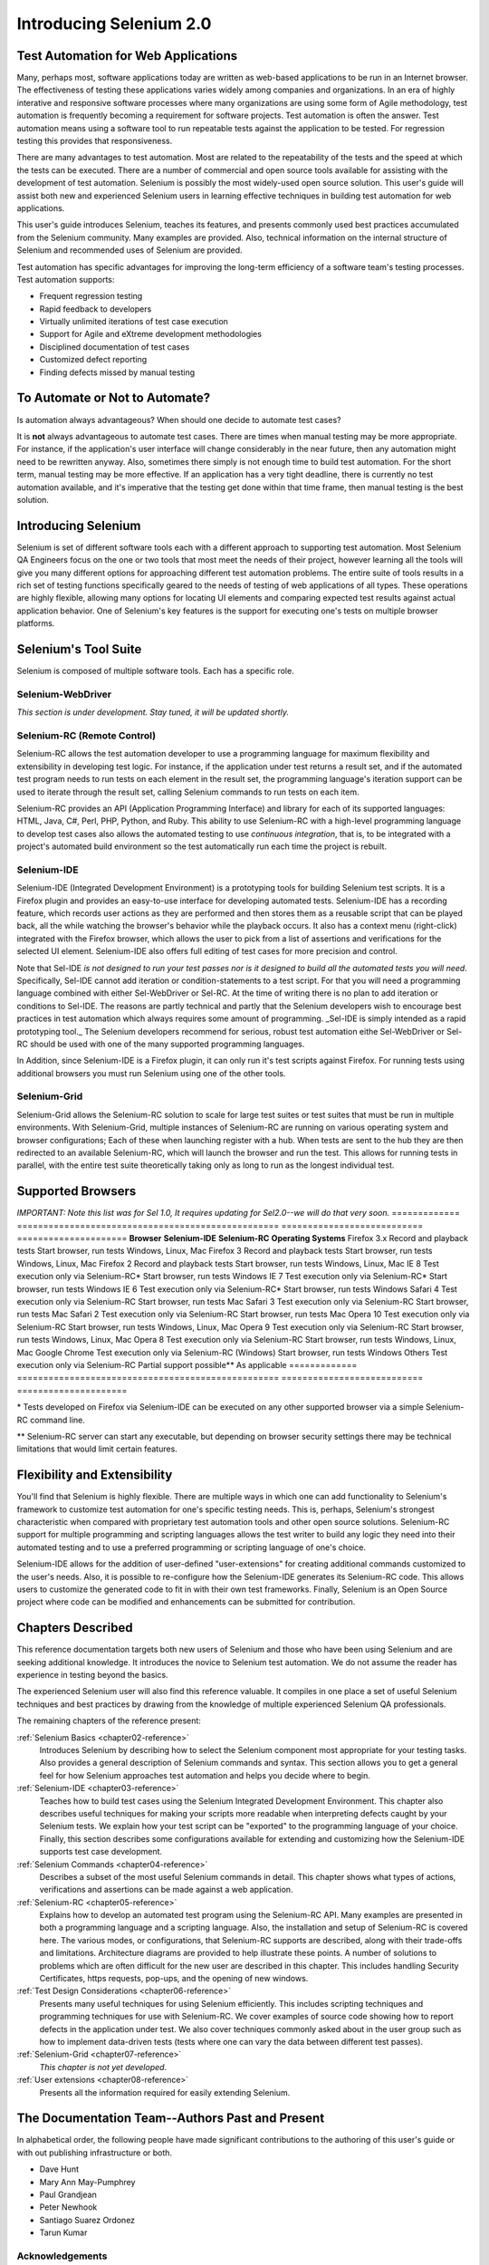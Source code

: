 Introducing Selenium 2.0
========================

.. _chapter01-reference:

Test Automation for Web Applications
------------------------------------
Many, perhaps most, software applications today are written as web-based 
applications to be run in an Internet browser. The  
effectiveness of testing these applications varies widely among companies and 
organizations. In an era of highly interative and responsive software processes
where many organizations are using some form of Agile methodology, test automation
is frequently becoming a requirement for software projects.  Test automation is often the answer. Test automation means using a software tool to 
run repeatable tests against the application to be tested.  For regression testing
this provides that responsiveness.
  
There are many advantages to test automation. Most are related to 
the repeatability of the tests and the speed at which the tests can be executed.
There are a number of commercial and open source tools available for assisting
with the development of test automation. Selenium is possibly the most 
widely-used open source solution. This user's guide will assist both new and 
experienced Selenium users in learning effective techniques in building 
test automation for web applications. 

This user's guide introduces Selenium, teaches its features, and 
presents commonly used best practices accumulated from the Selenium 
community. Many examples are provided. Also, technical information on the 
internal structure of Selenium and recommended uses of Selenium are provided.

Test automation has specific advantages for 
improving the long-term efficiency of a software team's testing processes. 
Test automation supports:

* Frequent regression testing 
* Rapid feedback to developers
* Virtually unlimited iterations of test case execution 
* Support for Agile and eXtreme development methodologies 
* Disciplined documentation of test cases
* Customized defect reporting
* Finding defects missed by manual testing

To Automate or Not to Automate?
------------------------------------------------------
Is automation always advantageous? When should one decide to automate
test cases? 

It is **not** always advantageous to automate test cases. There are 
times when manual testing may be more appropriate. For instance, if the 
application's user interface will change considerably in the near future, 
then any automation might need to be rewritten anyway. Also, sometimes there simply 
is not enough time to build test automation. For the short term, manual testing 
may be more effective. If an application has a very tight deadline, there is 
currently no test automation available, and it's imperative that the testing 
get done within that time frame, then manual testing is the best solution.  

Introducing Selenium 
--------------------
Selenium is set of different software tools each with a different approach
to supporting test automation. Most Selenium QA Engineers focus on the one 
or two tools that most meet the needs of their project, however learning all
the tools will give you many different options for approaching different 
test automation problems.
The entire suite of tools results in a rich set of 
testing functions specifically geared to the needs of testing of web 
applications of all types. These operations are highly flexible, allowing many options for 
locating UI elements and comparing expected test results against actual 
application behavior. One of Selenium's key features is the support for executing one's tests on
multiple browser platforms.  

Selenium's Tool Suite
---------------------
Selenium is composed of multiple software tools. Each  has a specific role. 

Selenium-WebDriver
~~~~~~~~~~~~~~~~~~
*This section is under development. Stay tuned, it will be updated shortly.*

Selenium-RC (Remote Control)
~~~~~~~~~~~~~~~~~~~~~~~~~~~~
Selenium-RC allows the test 
automation developer to use a programming language for maximum flexibility and
extensibility in developing test logic. For instance, if the application under
test returns a result set, and if the automated test program needs to run tests
on each element in the result set, the programming language's iteration support
can be used to iterate through the result set, calling Selenium commands to run
tests on each item. 

Selenium-RC provides an API (Application Programming Interface)
and library for each of its supported languages:
HTML, Java, C#, Perl, PHP, Python, and Ruby.
This ability to use Selenium-RC with a high-level programming language
to develop test cases also allows the 
automated testing to use *continuous integration*, that is, to be integrated with a project's automated build 
environment so the test automatically run each time the project is rebuilt. 

Selenium-IDE
~~~~~~~~~~~~
Selenium-IDE (Integrated Development Environment) is a prototyping tools 
for building Selenium 
test scripts. It is a Firefox plugin and provides an easy-to-use 
interface for developing automated tests. Selenium-IDE has a recording feature, 
which records user 
actions as they are performed and then stores them as a reusable script that can be played back, 
all the while watching the browser's behavior while the playback occurs. 
It also has a context menu (right-click) integrated with the Firefox browser, 
which allows the user to pick from a list of assertions and verifications for 
the selected UI element. Selenium-IDE also offers full editing of test cases for 
more precision and control. 

Note that Sel-IDE *is not designed to run your test passes nor is it designed to build all 
the automated tests you will need*. Specifically, Sel-IDE cannot add iteration or condition-statements 
to a test script.  For that you will need a programming language
combined with either Sel-WebDriver or Sel-RC. At the time of writing there is no plan to add
iteration or conditions to Sel-IDE.  The reasons are partly technical and partly that the 
Selenium developers wish to encourage best practices in test automation which always requires
some amount of programming.  _Sel-IDE is simply intended as a rapid prototyping
tool._  The Selenium developers recommend for serious, robust test automation eithe Sel-WebDriver or
Sel-RC should be used with one of the many supported programming languages.

In Addition, since Selenium-IDE is a Firefox plugin, it can only run it's test scripts
against Firefox.  For running tests using additional browsers you must run Selenium using
one of the other tools.


Selenium-Grid 
~~~~~~~~~~~~~~
Selenium-Grid allows the Selenium-RC solution to scale for large test suites 
or test suites that must be run in multiple environments. With Selenium-Grid, 
multiple instances of Selenium-RC are running on various operating system and 
browser configurations;  Each of these when launching register with a hub. 
When tests are sent to the hub they are then redirected to an available 
Selenium-RC, which will launch the browser and run the test. This allows for 
running tests in parallel, with the entire test suite theoretically taking 
only as long to run as the longest individual test.
 
  
Supported Browsers
------------------

*IMPORTANT:  Note this list was for Sel 1.0, It requires updating for Sel2.0--we will do that very soon.*
=============  ==================================================  ===========================  =====================
**Browser**    **Selenium-IDE**                                    **Selenium-RC**              **Operating Systems**
Firefox 3.x    Record and playback tests                           Start browser, run tests     Windows, Linux, Mac
Firefox 3      Record and playback tests                           Start browser, run tests     Windows, Linux, Mac
Firefox 2      Record and playback tests                           Start browser, run tests     Windows, Linux, Mac
IE 8           Test execution only via Selenium-RC*                Start browser, run tests     Windows
IE 7           Test execution only via Selenium-RC*                Start browser, run tests     Windows
IE 6           Test execution only via Selenium-RC*                Start browser, run tests     Windows
Safari 4       Test execution only via Selenium-RC                 Start browser, run tests     Mac
Safari 3       Test execution only via Selenium-RC                 Start browser, run tests     Mac
Safari 2       Test execution only via Selenium-RC                 Start browser, run tests     Mac
Opera 10       Test execution only via Selenium-RC                 Start browser, run tests     Windows, Linux, Mac
Opera 9        Test execution only via Selenium-RC                 Start browser, run tests     Windows, Linux, Mac
Opera 8        Test execution only via Selenium-RC                 Start browser, run tests     Windows, Linux, Mac 
Google Chrome  Test execution only via Selenium-RC (Windows)       Start browser, run tests     Windows
Others         Test execution only via Selenium-RC                 Partial support possible**   As applicable 
=============  ==================================================  ===========================  =====================

\* Tests developed on Firefox via Selenium-IDE can be executed on any other 
supported browser via a simple Selenium-RC command line.

** Selenium-RC server can start any executable, but depending on 
browser security settings there may be technical limitations that would limit
certain features.

.. Santi: Should we include Selenium Core in this list???
   How about chrome and mock?? I've noticed they have a browser mod on RC and
   are not included in this list 

.. TODO: Refine this list.
  
Flexibility and Extensibility
------------------------------
You'll find that Selenium is highly flexible.  There are multiple ways in which
one can add functionality to Selenium's framework to customize test 
automation for one's specific testing needs. This is, perhaps, Selenium's 
strongest characteristic when compared with proprietary test automation tools
and other open source solutions. Selenium-RC support for multiple programming
and scripting languages allows the test writer to build any logic they need
into their automated testing and to use a preferred programming or scripting
language of one's choice. 
  
Selenium-IDE allows for the addition of user-defined "user-extensions" for 
creating additional commands customized to the user's needs. Also, it is 
possible to re-configure how the Selenium-IDE generates its Selenium-RC code.
This allows users to customize the generated code to fit in with their
own test frameworks. Finally, Selenium is an Open Source project where 
code can be modified and enhancements can be submitted for contribution.

Chapters Described
------------------
This reference documentation targets both new users of Selenium and those who 
have been using Selenium and are seeking additional knowledge. It introduces 
the novice to Selenium test automation. We do not assume the reader has 
experience in testing beyond the basics.  

The experienced Selenium user will also find this reference valuable. It compiles
in one place a set of useful Selenium techniques and best practices by drawing 
from the knowledge of multiple experienced Selenium QA professionals. 

The remaining chapters of the reference present:

:ref:`Selenium Basics <chapter02-reference>`
    Introduces Selenium by describing how to select the Selenium component 
    most appropriate for your testing tasks. Also provides a general 
    description of Selenium commands and syntax. This section allows you to 
    get a general feel for how Selenium approaches test automation and
    helps you decide where to begin. 

:ref:`Selenium-IDE <chapter03-reference>`
    Teaches how to build test cases using the Selenium Integrated Development 
    Environment. This chapter also describes useful techniques for making your 
    scripts more readable when interpreting defects caught by your Selenium tests. 
    We explain how your test script can be 
    "exported" to the programming language of your choice. Finally, this section 
    describes some configurations available for extending and customizing how 
    the Selenium-IDE supports test case development. 

:ref:`Selenium Commands <chapter04-reference>`
    Describes a subset of the most useful Selenium commands in detail. This 
    chapter shows what types of actions, verifications and 
    assertions can be made against a web application. 

:ref:`Selenium-RC <chapter05-reference>`
    Explains how to develop an automated test program using the Selenium-RC API.
    Many examples are presented in both a programming language and a scripting 
    language. Also, the installation and setup of Selenium-RC is covered here. 
    The various modes, or configurations, that Selenium-RC supports are
    described, along with their trade-offs and limitations. Architecture
    diagrams are provided to help illustrate these points. 
    A number of solutions to problems which are often difficult for the new user are
    described in this chapter. This includes handling Security Certificates,
    https requests, pop-ups, and the opening of new windows. 

:ref:`Test Design Considerations <chapter06-reference>`
    Presents many useful techniques for using Selenium efficiently. This 
    includes scripting techniques and programming techniques for use with 
    Selenium-RC. We cover examples of source code showing how to report defects 
    in the application under test. We also cover techniques commonly asked about 
    in the user group such as how to implement data-driven tests (tests where
    one can vary the data between different test passes).

:ref:`Selenium-Grid <chapter07-reference>`
    *This chapter is not yet developed.*
  
:ref:`User extensions <chapter08-reference>`
    Presents all the information required for easily extending Selenium. 
  
..  :ref:`Getting Help <chapter09-reference>`
    Describes how to be a part of the Selenium community for getting help and 
    exchanging advice. Specifically this section describes the user group as 
    an avenue for obtaining assistance. 

The Documentation Team--Authors Past and Present
------------------------------------------------

In alphabetical order, the following people have made significant contributions
to the authoring of this user's guide or with out publishing infrastructure
or both.

* Dave Hunt
* Mary Ann May-Pumphrey
* Paul Grandjean
* Peter Newhook
* Santiago Suarez Ordonez
* Tarun Kumar



Acknowledgements
~~~~~~~~~~~~~~~~
A huge special thanks goes to Patrick Lightbody.  As an administrator of the 
SeleniumHQ website, creator of SEl-RC, and long term involvement in the Selenium
community, his support was invaluable when writing the original user's
guide.  Patrick helped us understand the our audience. 
He also set us up with 
everything we needed on the seleniumhq.org website for publishing the documents.
Also thanks goes to Andras Hatvani for his advice on publishing
solutions, and to Amit Kumar for participating in our discussions and for 
assisting with reviewing the document.

And of course, we must *recognize the Selenium Developers*.  They have truly 
designed an amazing tool. Without the vision of the original designers, and 
the continued efforts of the current developers, we would not have such a 
great tool to pass on to you.
